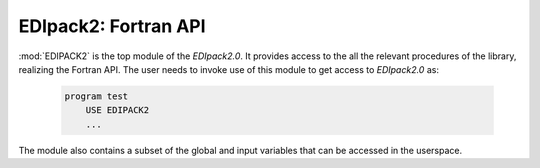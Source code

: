EDIpack2: Fortran API
==========================

..
 .. raw:: html
    :file:  graphs/edipackmodule.html

 |


:mod:`EDIPACK2` is the top module of the `EDIpack2.0`. It provides access to the all the relevant procedures of the library, realizing the Fortran API. The user needs to invoke use of this module to get access to `EDIpack2.0` as:

   .. code-block:: fortran

      program test
          USE EDIPACK2
	  ...

   		   
The module also contains a subset of the global and input variables that can be accessed in the userspace. 

.. f:automodule::   edipack2

